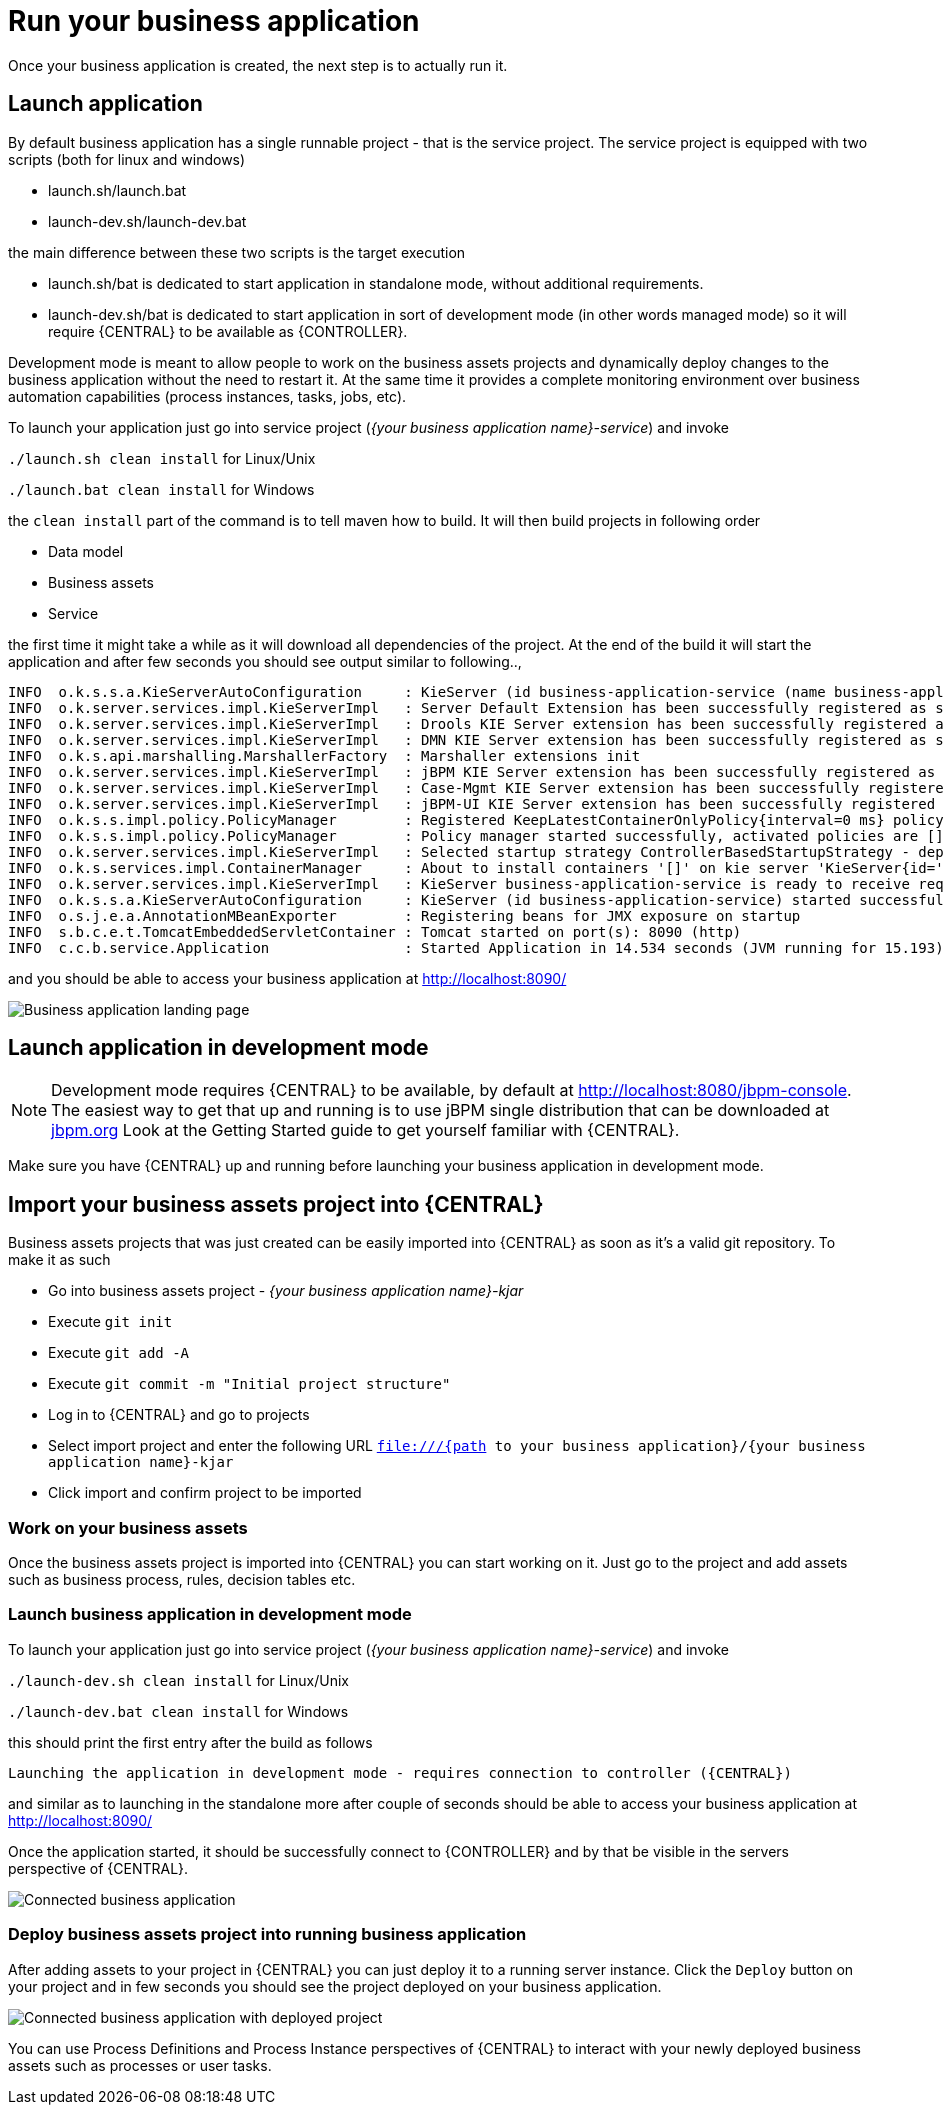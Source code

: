 = Run your business application

Once your business application is created, the next step is to actually run it.

== Launch application

By default business application has a single runnable project - that is the service project. The service project is equipped with
two scripts (both for linux and windows)

* launch.sh/launch.bat
* launch-dev.sh/launch-dev.bat

the main difference between these two scripts is the target execution

* launch.sh/bat is dedicated to start application in standalone mode, without additional requirements.
* launch-dev.sh/bat is dedicated to start application in sort of development mode (in other words managed mode) so it will require {CENTRAL} to be available as {CONTROLLER}.

Development mode is meant to allow people to work on the business assets projects and dynamically deploy changes to the business application
without the need to restart it. At the same time it provides a complete monitoring environment over business automation capabilities (process instances,
  tasks, jobs, etc).

To launch your application just go into service project (_{your business application name}-service_)
and invoke

`./launch.sh clean install` for Linux/Unix

`./launch.bat clean install` for Windows

the `clean install` part of the command is to tell maven how to build. It will then
build projects in following order

* Data model
* Business assets
* Service

the first time it might take a while as it will download all dependencies of the project.
At the end of the build it will start the application and after few seconds you should
see output similar to following..,

[source, bash]
----
INFO  o.k.s.s.a.KieServerAutoConfiguration     : KieServer (id business-application-service (name business-application-service)) started initialization process
INFO  o.k.server.services.impl.KieServerImpl   : Server Default Extension has been successfully registered as server extension
INFO  o.k.server.services.impl.KieServerImpl   : Drools KIE Server extension has been successfully registered as server extension
INFO  o.k.server.services.impl.KieServerImpl   : DMN KIE Server extension has been successfully registered as server extension
INFO  o.k.s.api.marshalling.MarshallerFactory  : Marshaller extensions init
INFO  o.k.server.services.impl.KieServerImpl   : jBPM KIE Server extension has been successfully registered as server extension
INFO  o.k.server.services.impl.KieServerImpl   : Case-Mgmt KIE Server extension has been successfully registered as server extension
INFO  o.k.server.services.impl.KieServerImpl   : jBPM-UI KIE Server extension has been successfully registered as server extension
INFO  o.k.s.s.impl.policy.PolicyManager        : Registered KeepLatestContainerOnlyPolicy{interval=0 ms} policy under name KeepLatestOnly
INFO  o.k.s.s.impl.policy.PolicyManager        : Policy manager started successfully, activated policies are []
INFO  o.k.server.services.impl.KieServerImpl   : Selected startup strategy ControllerBasedStartupStrategy - deploys kie containers given by controller ignoring locally defined
INFO  o.k.s.services.impl.ContainerManager     : About to install containers '[]' on kie server 'KieServer{id='business-application-service'name='business-application-service'version='7.9.0.Final'location='http://localhost:8090/rest/server'}'
INFO  o.k.server.services.impl.KieServerImpl   : KieServer business-application-service is ready to receive requests
INFO  o.k.s.s.a.KieServerAutoConfiguration     : KieServer (id business-application-service) started successfully
INFO  o.s.j.e.a.AnnotationMBeanExporter        : Registering beans for JMX exposure on startup
INFO  s.b.c.e.t.TomcatEmbeddedServletContainer : Tomcat started on port(s): 8090 (http)
INFO  c.c.b.service.Application                : Started Application in 14.534 seconds (JVM running for 15.193)
----

and you should be able to access your business application at http://localhost:8090/[http://localhost:8090/]

image::BusinessApplications/business-app-start-page.png[Business application landing page]

== Launch application in development mode

NOTE: Development mode requires {CENTRAL} to be available, by default at http://localhost:8080/jbpm-console.
The easiest way to get that up and running is to use jBPM single distribution that can be downloaded at http://jbpm.org[jbpm.org]
Look at the Getting Started guide to get yourself familiar with {CENTRAL}.

Make sure you have {CENTRAL} up and running before launching your business
application in development mode.

== Import your business assets project into {CENTRAL}

Business assets projects that was just created can be easily imported into {CENTRAL}
as soon as it's a valid git repository. To make it as such

* Go into business assets project - _{your business application name}-kjar_
* Execute `git init`
* Execute `git add -A`
* Execute `git commit -m "Initial project structure"`
* Log in to {CENTRAL} and go to projects
* Select import project and enter the following URL `file:///{path to your business application}/{your business application name}-kjar`
* Click import and confirm project to be imported

=== Work on your business assets

Once the business assets project is imported into {CENTRAL} you can start working on it.
Just go to the project and add assets such as business process, rules, decision tables etc.

=== Launch business application in development mode

To launch your application just go into service project (_{your business application name}-service_)
and invoke

`./launch-dev.sh clean install` for Linux/Unix

`./launch-dev.bat clean install` for Windows

this should print the first entry after the build as follows

`Launching the application in development mode - requires connection to controller ({CENTRAL})`

and similar as to launching in the standalone more after couple of seconds
should be able to access your business application at http://localhost:8090/[http://localhost:8090/]

Once the application started, it should be successfully connect to {CONTROLLER} and by that
be visible in the servers perspective of {CENTRAL}.

image::BusinessApplications/exec-server-empty.png[Connected business application]

=== Deploy business assets project into running business application

After adding assets to your project in {CENTRAL} you can just deploy it to a running server instance.
Click the `Deploy` button on your project and in few seconds you should see the
project deployed on your business application.

image::BusinessApplications/exec-server-deployed.png[Connected business application with deployed project]

You can use Process Definitions and Process Instance perspectives of {CENTRAL}
to interact with your newly deployed business assets such as processes or user tasks.
